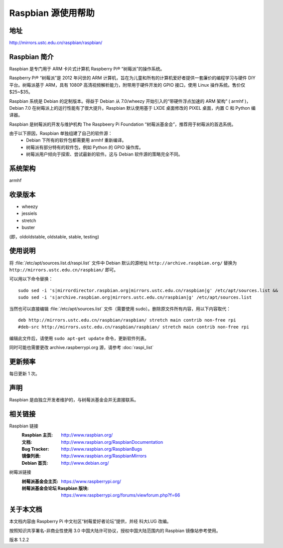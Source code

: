 ======================
Raspbian 源使用帮助
======================

地址
====

http://mirrors.ustc.edu.cn/raspbian/raspbian/

Raspbian 简介 
=========================

Raspbian 是专门用于 ARM 卡片式计算机 Raspberry Pi® “树莓派”的操作系统。

Raspberry Pi® “树莓派”是 2012 年问世的 ARM 计算机，旨在为儿童和所有的计算机爱好者提供一套廉价的编程学习与硬件 DIY 平台。树莓派基于 ARM，具有 1080P 高清视频解析能力，附带用于硬件开发的 GPIO 接口，使用 Linux 操作系统。售价仅 $25~$35。

Raspbian 系统是 Debian 的定制版本。得益于 Debian 从 7.0/wheezy 开始引入的“带硬件浮点加速的 ARM 架构” ( armhf )，Debian 7.0 在树莓派上的运行性能有了很大提升。Raspbian 默认使用基于 LXDE 桌面修改的 PIXEL 桌面，内置 C 和 Python 编译器。

Raspbian 是树莓派的开发与维护机构 The Raspbeery Pi Foundation “树莓派基金会”，推荐用于树莓派的首选系统。

由于以下原因，Raspbian 单独组建了自己的软件源：
  * Debian 下所有的软件包都需要用 armhf 重新编译。
  * 树莓派有部分特有的软件包，例如 Python 的 GPIO 操作库。
  * 树莓派用户倾向于探索、尝试最新的软件。这与 Debian 软件源的策略完全不同。

系统架构
============

armhf

收录版本
============

* wheezy
* jessiels 
* stretch
* buster

(即，oldoldstable, oldstable, stable, testing)

使用说明
============

将 :file:`/etc/apt/sources.list.d/raspi.list` 文件中 Debian 默认的源地址 ``http://archive.raspbian.org/``
替换为 ``http://mirrors.ustc.edu.cn/raspbian/`` 即可。

可以用以下命令替换：

::

  sudo sed -i 's|mirrordirector.raspbian.org|mirrors.ustc.edu.cn/raspbian|g' /etc/apt/sources.list &&
  sudo sed -i 's|archive.raspbian.org|mirrors.ustc.edu.cn/raspbian|g' /etc/apt/sources.list

当然也可以直接编辑 :file:`/etc/apt/sources.list` 文件（需要使用 sudo）。删除原文件所有内容，用以下内容取代：

::

    deb http://mirrors.ustc.edu.cn/raspbian/raspbian/ stretch main contrib non-free rpi
    #deb-src http://mirrors.ustc.edu.cn/raspbian/raspbian/ stretch main contrib non-free rpi

编辑此文件后，请使用 ``sudo apt-get update`` 命令，更新软件列表。

同时可能也需要更改 archive.raspberrypi.org 源，请参考 :doc:`raspi_list`

更新频率
=============

每日更新 1 次。

声明
==========

Raspbian 是由独立开发者维护的，与树莓派基金会并无直接联系。

相关链接
=============

Raspbian 链接
  :Raspbian 主页: http://www.raspbian.org/
  :文档: http://www.raspbian.org/RaspbianDocumentation
  :Bug Tracker: http://www.raspbian.org/RaspbianBugs
  :镜像列表: http://www.raspbian.org/RaspbianMirrors
  :Debian 首页: http://www.debian.org/

树莓派链接
  :树莓派基金会主页: https://www.raspberrypi.org/
  :树莓派基金会论坛 Raspbian 版块: https://www.raspberrypi.org/forums/viewforum.php?f=66

关于本文档
=============

本文档内容由 Raspberry Pi 中文社区“树莓爱好者论坛”提供，并经 科大LUG 改编。

按照知识共享署名-非商业性使用 3.0 中国大陆许可协议，授权中国大陆范围内的 Raspbian 镜像站参考使用。

版本 1.2.2
